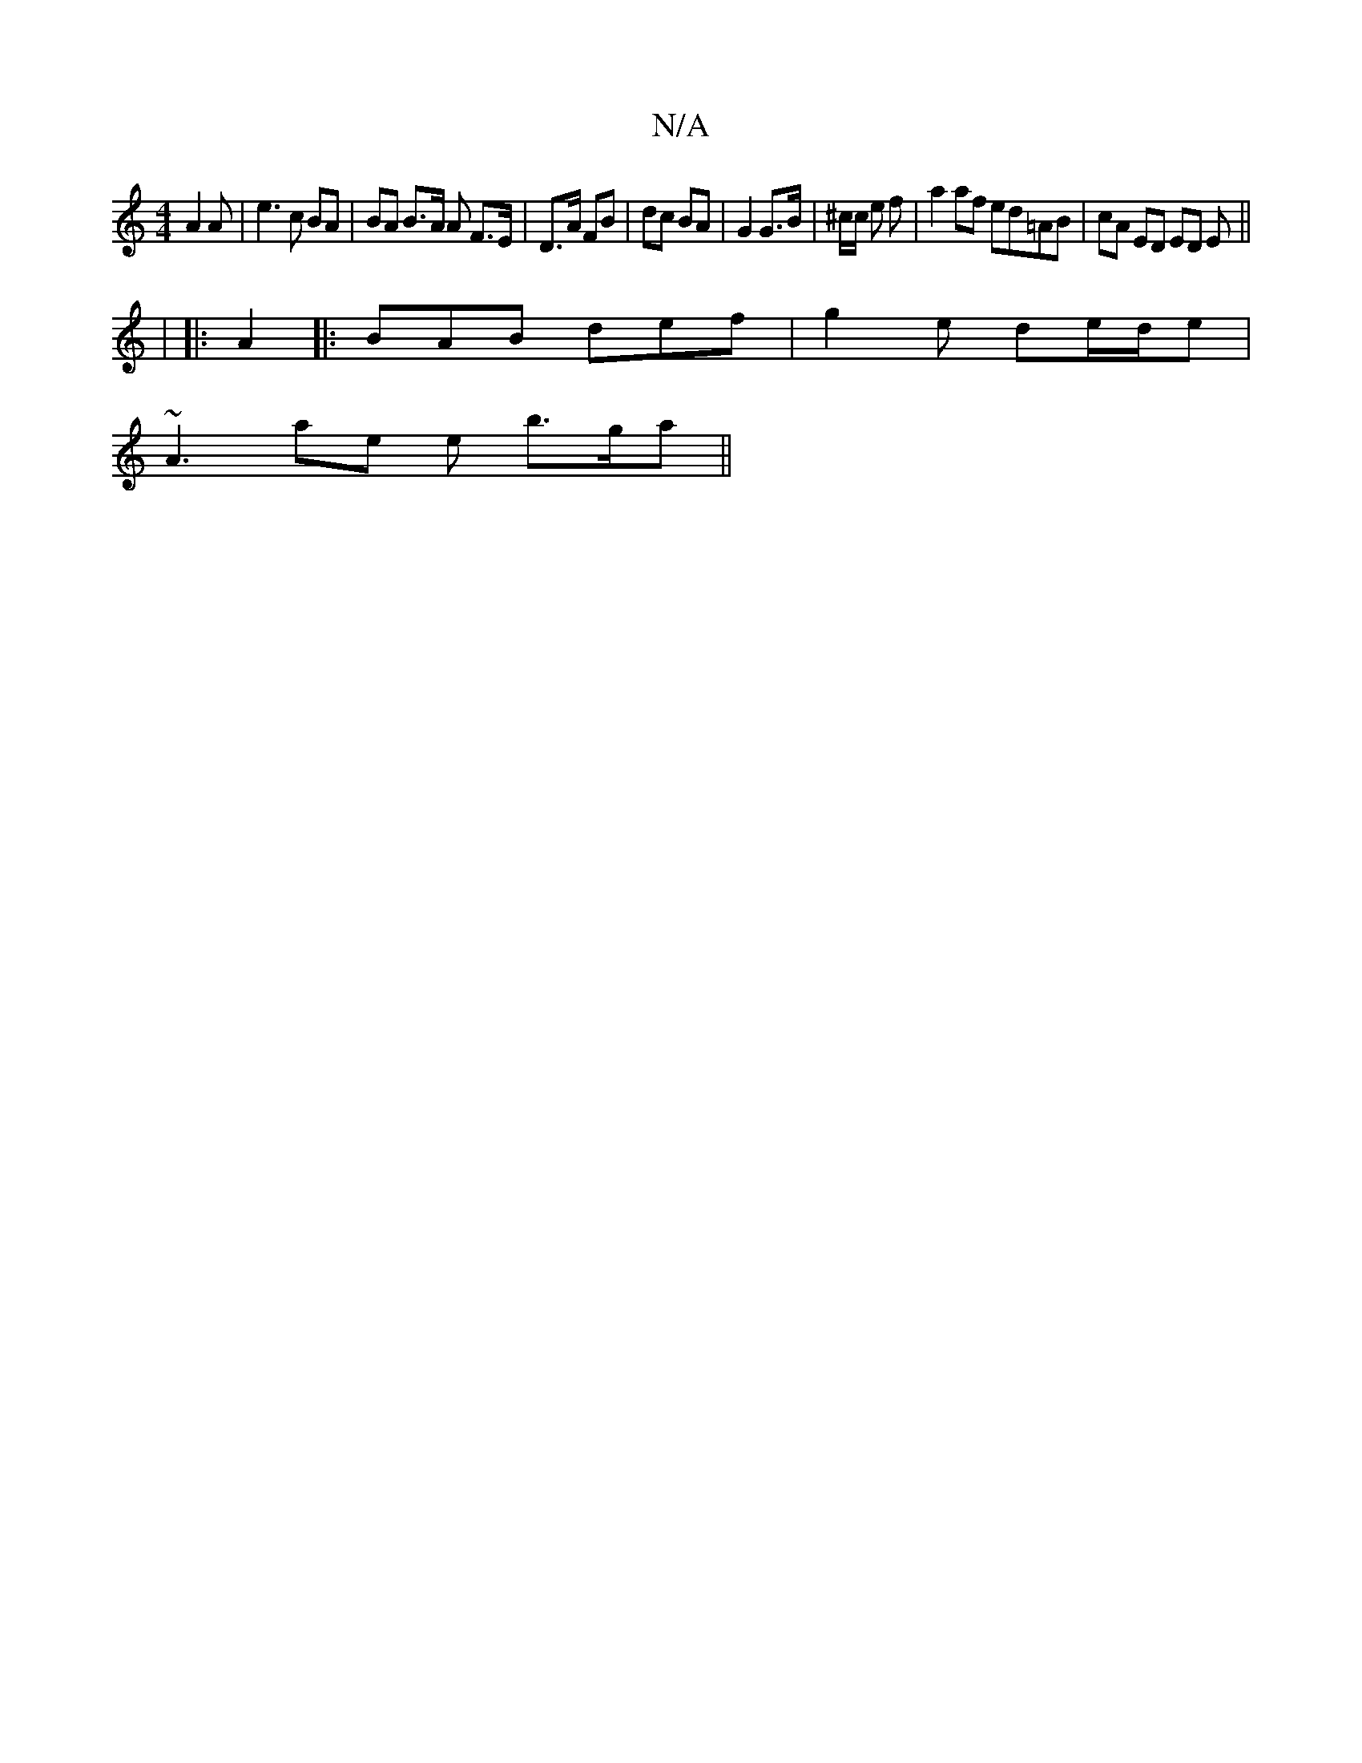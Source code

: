 X:1
T:N/A
M:4/4
R:N/A
K:Cmajor
A2 A | e3 c BA | BA B>A A F>E | D>A FB | dc BA | G2 G>B | ^c/2c/2 e f |a2af ed=AB|cA ED ED E||
|: |
|: A2 |:BAB def | g2 e de/d/e |
~A3 ae e b>ga||

e:|
|:ed|dgBd gedB|~B4 B2 cd | BA (3GFA DG,A,D G,2z